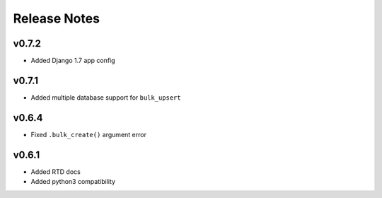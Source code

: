 Release Notes
=============

v0.7.2
------

* Added Django 1.7 app config

v0.7.1
------

* Added multiple database support for ``bulk_upsert``

v0.6.4
------

* Fixed ``.bulk_create()`` argument error

v0.6.1
------

* Added RTD docs
* Added python3 compatibility
